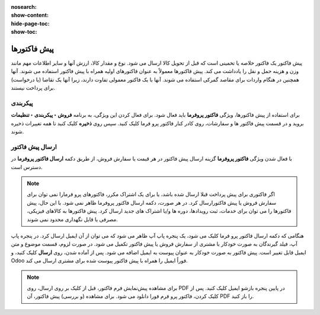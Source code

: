 :nosearch:
:show-content:
:hide-page-toc:
:show-toc:

=============================
پیش فاکتورها
=============================

پیش فاکتور یک فاکتور خلاصه یا تخمینی است که قبل از تحویل کالا ارسال می شود. نوع و مقدار کالا، ارزش آنها و سایر اطلاعات مهم مانند وزن و هزینه حمل و نقل را یادداشت می کند.
پیش فاکتورها معمولاً به عنوان فاکتورهای اولیه همراه با پیش فاکتور استفاده می شوند. آنها همچنین در هنگام واردات برای مقاصد گمرکی استفاده می شوند. آنها با یک فاکتور معمولی تفاوت دارند، زیرا آنها یک تقاضا (یا درخواست) برای پرداخت نیستند.


پیکربندی
---------------------------------------
برای استفاده از پیش فاکتورها، ویژگی **فاکتور پروفرما** باید فعال شود.
برای فعال کردن این ویژگی، به برنامه **فروش ‣ پیکربندی ‣ تنظیمات** بروید و در قسمت پیش فاکتور ها و سفارشات، روی کادر کنار فاکتور پرو فرما کلیک کنید. سپس روی **ذخیره** کلیک کنید تا همه تغییرات ذخیره شوند.

.. image:: ./img/sales/e64.jpg
    :align: center
    :alt: فروش


ارسال پیش فاکتور
-------------------------------------
با فعال شدن ویژگی **فاکتور پروفرما** گزینه ارسال پیش فاکتور در هر قیمت یا سفارش فروش، از طریق دکمه  **ارسال فاکتور پروفرما** در دسترس است.

.. image:: ./img/sales/e65.jpg
    :align: center
    :alt: فروش


.. note::
    اگر فاکتوری برای پیش پرداخت قبلا ارسال شده باشد، یا برای یک اشتراک مکرر، فاکتورهای پرو فرمارا نمی توان برای سفارش فروش یا پیش فاکتورارسال کرد.
    در هر صورت، دکمه  ارسال فاکتور پروفرما ظاهر نمی شود.
    با این حال، پیش فاکتورها را می توان برای خدمات، ثبت رویدادها، دوره ها و/یا اشتراک های جدید ارسال کرد. پیش فاکتورها به کالاهای فیزیکی، مصرفی یا قابل نگهداری محدود نمی شوند.


هنگامی که دکمه ارسال فاکتور پرو فرما کلیک می شود، یک پنجره پاپ آپ ظاهر می شود که می توان از آن ایمیل ارسال کرد.
در پنجره پاپ آپ، فیلد گیرندگان به صورت خودکار با مشتری از سفارش فروش یا پیش فاکتور تکمیل می شود. در صورت لزوم، قسمت موضوع و متن ایمیل قابل تغییر است.
پیش فاکتور به صورت خودکار به عنوان پیوست به ایمیل اضافه می شود.
پس از آماده شدن، روی **ارسال** کلیک کنید، و Odoo فوراً ایمیل را همراه با پیش فاکتور پیوست شده برای مشتری ارسال می کند.

.. image:: ./img/sales/e66.jpg
    :align: center
    :alt: فروش


.. note::
    برای مشاهده پیش‌نمایش فرم فاکتور، قبل از کلیک بر روی ارسال، روی PDF در پایین پنجره بازشو ایمیل کلیک کنید. پس از کلیک کردن، فاکتور پرو فرم فورا دانلود می شود. برای مشاهده (و بررسی) پیش فاکتور، آن PDF را باز کنید.
    